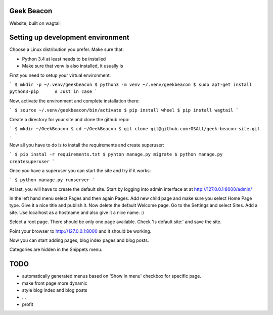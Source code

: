 Geek Beacon
===========

Website, built on wagtail


Setting up development environment
==================================

Choose a Linux distribution you prefer. Make sure that:

- Python 3.4 at least needs to be installed
- Make sure that venv is also installed, it usually is

First you need to setup your virtual environment:

```
$ mkdir -p ~/.venv/geekbeacon
$ python3 -m venv ~/.venv/geekbeacon
$ sudo apt-get install python3-pip      # Just in case
```

Now, activate the environment and complete installation there:

```
$ source ~/.venv/geekbeacon/bin/activate
$ pip install wheel
$ pip install wagtail
```

Create a directory for your site and clone the github repo:

```
$ mkdir ~/GeekBeacon
$ cd ~/GeekBeacon
$ git clone git@github.com:OSAlt/geek-beacon-site.git .
```

Now all you have to do is to install the requirements and create superuser:

```
$ pip instal -r requirements.txt
$ pyhton manage.py migrate
$ python manage.py createsuperuser
```

Once you have a superuser you can start the site and try if it works:

```
$ python manage.py runserver
```

At last, you will have to create the default site. Start by logging into admin interface at
at http://127.0.0.1:8000/admin/

In the left hand menu select Pages and then again Pages. Add new child page and make sure
you select Home Page type. Give it a nice title and publish it. Now delete the default Welcome page.
Go to the Settings and select Sites. Add a site. Use localhost as a hostname and also give it a nice name. :)

Select a root page. There should be only one page available. Check 'Is default site:' and save the site.

Point your browser to http://127.0.0.1:8000 and it should be working.

Now you can start adding pages, blog index pages and blog posts.

Categories are hidden in the Snippets menu.


TODO
====

- automatically generated menus based on 'Show in menu' checkbox for specific page.
- make front page more dynamic
- style blog index and blog posts
- ...
- profit

